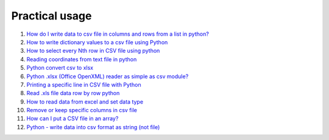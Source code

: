 Practical usage
================


#. `How do I write data to csv file in columns and rows from a list in python? <http://stackoverflow.com/questions/7528801/how-do-i-write-data-to-csv-file-in-columns-and-rows-from-a-list-in-python/27108294#27108294>`_

#. `How to write dictionary values to a csv file using Python <http://stackoverflow.com/questions/26901570/how-to-write-dictionary-values-to-a-csv-file-using-python/26950398#26950398>`_

#. `How to select every Nth row in CSV file using python <http://stackoverflow.com/questions/26680453/how-to-select-every-nth-row-in-csv-file-using-python/26685047#26685047>`_

#. `Reading coordinates from text file in python <http://stackoverflow.com/questions/26663691/reading-coordinates-from-text-file-in-python/26673343#26673343>`_

#. `Python convert csv to xlsx <http://stackoverflow.com/questions/17684610/python-convert-csv-to-xlsx/26456641#26456641>`_

#. `Python .xlsx (Office OpenXML) reader as simple as csv module? <http://stackoverflow.com/questions/3189244/python-xlsx-office-openxml-reader-as-simple-as-csv-module/25964166#25964166>`_

#. `Printing a specific line in CSV file with Python <http://stackoverflow.com/questions/26197189/printing-a-specific-line-in-csv-file-with-python/26198103#26198103>`_

#. `Read .xls file data row by row python <http://stackoverflow.com/questions/23966002/read-xls-file-data-row-by-row-python/25839178#25839178>`_

#. `How to read data from excel and set data type <http://stackoverflow.com/questions/26953628/how-to-read-data-from-excel-and-set-data-type/27138572#27138572>`_

#. `Remove or keep specific columns in csv file <http://stackoverflow.com/questions/27342590/remove-or-keep-specific-columns-in-csv-file/27348897#27348897>`_
   
#. `How can I put a CSV file in an array? <http://stackoverflow.com/questions/27318907/how-can-i-put-a-csv-file-in-an-array/27348806#27348806>`_

#. `Python - write data into csv format as string (not file) <http://stackoverflow.com/questions/9157314/python-write-data-into-csv-format-as-string-not-file/27226323#27226323>`_

